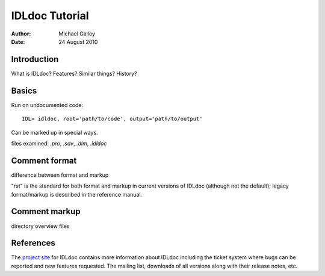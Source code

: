 IDLdoc Tutorial
===============

:Author: Michael Galloy
:Date: 24 August 2010



Introduction
------------

What is IDLdoc? Features? Similar things? History?



Basics
------

Run on undocumented code::

    IDL> idldoc, root='path/to/code', output='path/to/output'

Can be marked up in special ways.

files examined: `.pro`, `.sav`, `.dlm`, `.idldoc`



Comment format
--------------

difference between format and markup

"rst" is the standard for both format and markup in current versions of IDLdoc (although not the default); legacy format/markup is described in the reference manual.


Comment markup
--------------

directory overview files


References
----------

The `project site <http://idldoc.idldev.com>`_ for IDLdoc contains more information about IDLdoc including the ticket system where bugs can be reported and new features requested. The mailing list, downloads of all versions along with their release notes, etc. 
